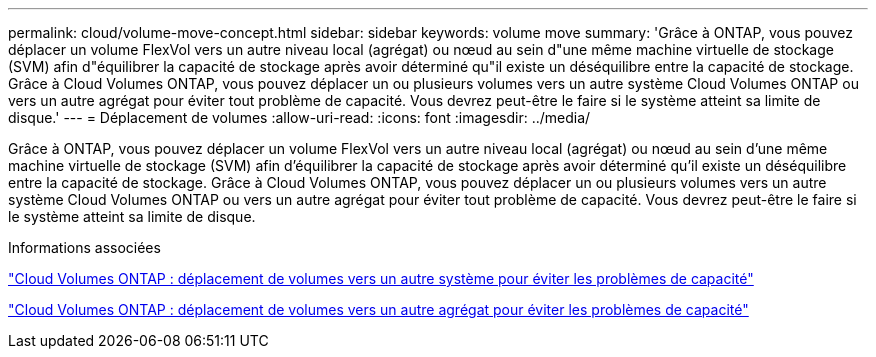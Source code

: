 ---
permalink: cloud/volume-move-concept.html 
sidebar: sidebar 
keywords: volume move 
summary: 'Grâce à ONTAP, vous pouvez déplacer un volume FlexVol vers un autre niveau local (agrégat) ou nœud au sein d"une même machine virtuelle de stockage (SVM) afin d"équilibrer la capacité de stockage après avoir déterminé qu"il existe un déséquilibre entre la capacité de stockage. Grâce à Cloud Volumes ONTAP, vous pouvez déplacer un ou plusieurs volumes vers un autre système Cloud Volumes ONTAP ou vers un autre agrégat pour éviter tout problème de capacité. Vous devrez peut-être le faire si le système atteint sa limite de disque.' 
---
= Déplacement de volumes
:allow-uri-read: 
:icons: font
:imagesdir: ../media/


[role="lead"]
Grâce à ONTAP, vous pouvez déplacer un volume FlexVol vers un autre niveau local (agrégat) ou nœud au sein d'une même machine virtuelle de stockage (SVM) afin d'équilibrer la capacité de stockage après avoir déterminé qu'il existe un déséquilibre entre la capacité de stockage. Grâce à Cloud Volumes ONTAP, vous pouvez déplacer un ou plusieurs volumes vers un autre système Cloud Volumes ONTAP ou vers un autre agrégat pour éviter tout problème de capacité. Vous devrez peut-être le faire si le système atteint sa limite de disque.

.Informations associées
https://docs.netapp.com/us-en/occm/task_managing_storage.html#moving-volumes-to-another-system-to-avoid-capacity-issues["Cloud Volumes ONTAP : déplacement de volumes vers un autre système pour éviter les problèmes de capacité"]

https://docs.netapp.com/us-en/occm/task_managing_storage.html#moving-volumes-to-another-aggregate-to-avoid-capacity-issues["Cloud Volumes ONTAP : déplacement de volumes vers un autre agrégat pour éviter les problèmes de capacité"]
